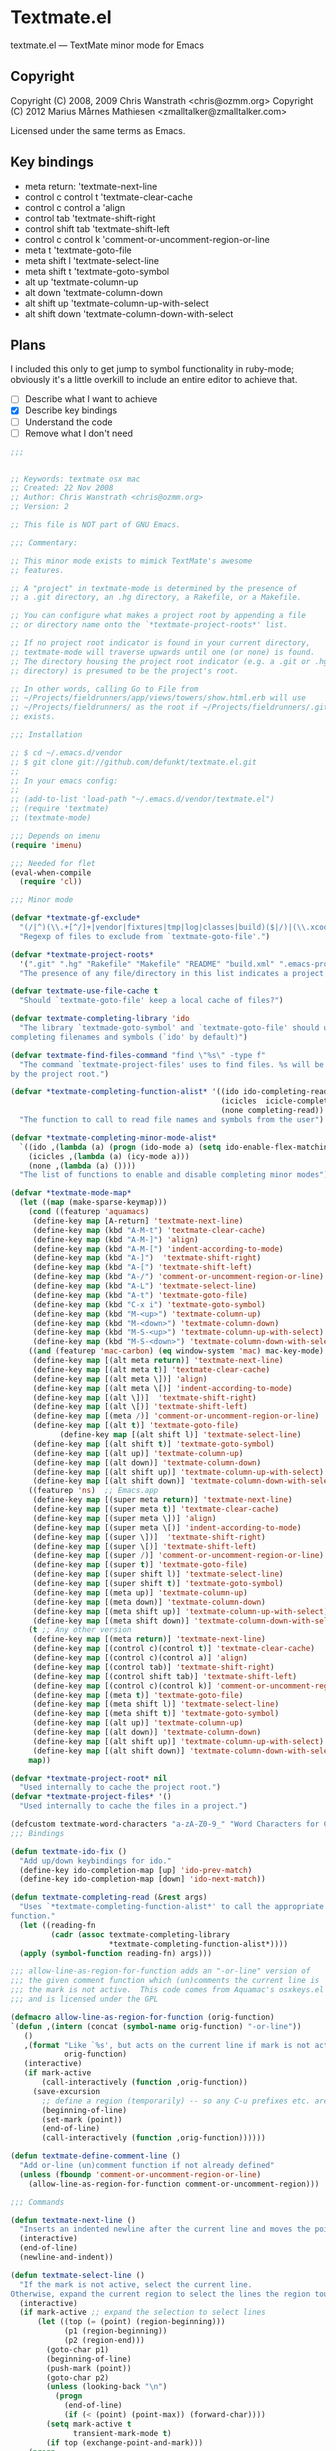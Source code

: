 * Textmate.el
  textmate.el --- TextMate minor mode for Emacs 
** Copyright
   Copyright (C) 2008, 2009 Chris Wanstrath <chris@ozmm.org>
   Copyright (C) 2012 Marius Mårnes Mathiesen <zmalltalker@zmalltalker.com>

   Licensed under the same terms as Emacs.

** Key bindings
   - meta return: 'textmate-next-line
   - control c control t 'textmate-clear-cache
   - control c control a 'align
   - control tab 'textmate-shift-right
   - control shift tab 'textmate-shift-left
   - control c control k 'comment-or-uncomment-region-or-line
   - meta t 'textmate-goto-file
   - meta shift l 'textmate-select-line
   - meta shift t 'textmate-goto-symbol
   - alt up 'textmate-column-up
   - alt down 'textmate-column-down
   - alt shift up 'textmate-column-up-with-select
   - alt shift down 'textmate-column-down-with-select

** Plans
   I included this only to get jump to symbol functionality in
   ruby-mode; obviously it's a little overkill to include an entire
   editor to achieve that.

   - [ ] Describe what I want to achieve
   - [X] Describe key bindings
   - [ ] Understand the code
   - [ ] Remove what I don't need

#+begin_src emacs-lisp
;;; 


;; Keywords: textmate osx mac
;; Created: 22 Nov 2008
;; Author: Chris Wanstrath <chris@ozmm.org>
;; Version: 2

;; This file is NOT part of GNU Emacs.

;;; Commentary:

;; This minor mode exists to mimick TextMate's awesome
;; features.

;; A "project" in textmate-mode is determined by the presence of
;; a .git directory, an .hg directory, a Rakefile, or a Makefile.

;; You can configure what makes a project root by appending a file
;; or directory name onto the `*textmate-project-roots*' list.

;; If no project root indicator is found in your current directory,
;; textmate-mode will traverse upwards until one (or none) is found.
;; The directory housing the project root indicator (e.g. a .git or .hg
;; directory) is presumed to be the project's root.

;; In other words, calling Go to File from
;; ~/Projects/fieldrunners/app/views/towers/show.html.erb will use
;; ~/Projects/fieldrunners/ as the root if ~/Projects/fieldrunners/.git
;; exists.

;;; Installation

;; $ cd ~/.emacs.d/vendor
;; $ git clone git://github.com/defunkt/textmate.el.git
;;
;; In your emacs config:
;;
;; (add-to-list 'load-path "~/.emacs.d/vendor/textmate.el")
;; (require 'textmate)
;; (textmate-mode)

;;; Depends on imenu
(require 'imenu)

;;; Needed for flet
(eval-when-compile
  (require 'cl))

;;; Minor mode

(defvar *textmate-gf-exclude*
  "(/|^)(\\.+[^/]+|vendor|fixtures|tmp|log|classes|build)($|/)|(\\.xcodeproj|\\.nib|\\.framework|\\.app|\\.pbproj|\\.pbxproj|\\.xcode|\\.xcodeproj|\\.bundle|\\.pyc)(/|$)"
  "Regexp of files to exclude from `textmate-goto-file'.")

(defvar *textmate-project-roots*
  '(".git" ".hg" "Rakefile" "Makefile" "README" "build.xml" ".emacs-project")
  "The presence of any file/directory in this list indicates a project root.")

(defvar textmate-use-file-cache t
  "Should `textmate-goto-file' keep a local cache of files?")

(defvar textmate-completing-library 'ido
  "The library `textmade-goto-symbol' and `textmate-goto-file' should use for
completing filenames and symbols (`ido' by default)")

(defvar textmate-find-files-command "find \"%s\" -type f"
  "The command `textmate-project-files' uses to find files. %s will be replaced
by the project root.")

(defvar *textmate-completing-function-alist* '((ido ido-completing-read)
                                               (icicles  icicle-completing-read)
                                               (none completing-read))
  "The function to call to read file names and symbols from the user")

(defvar *textmate-completing-minor-mode-alist*
  `((ido ,(lambda (a) (progn (ido-mode a) (setq ido-enable-flex-matching t))))
    (icicles ,(lambda (a) (icy-mode a)))
    (none ,(lambda (a) ())))
  "The list of functions to enable and disable completing minor modes")

(defvar *textmate-mode-map*
  (let ((map (make-sparse-keymap)))
    (cond ((featurep 'aquamacs)
     (define-key map [A-return] 'textmate-next-line)
     (define-key map (kbd "A-M-t") 'textmate-clear-cache)
     (define-key map (kbd "A-M-]") 'align)
     (define-key map (kbd "A-M-[") 'indent-according-to-mode)
     (define-key map (kbd "A-]")  'textmate-shift-right)
     (define-key map (kbd "A-[") 'textmate-shift-left)
     (define-key map (kbd "A-/") 'comment-or-uncomment-region-or-line)
     (define-key map (kbd "A-L") 'textmate-select-line)
     (define-key map (kbd "A-t") 'textmate-goto-file)
     (define-key map (kbd "C-x i") 'textmate-goto-symbol)
     (define-key map (kbd "M-<up>") 'textmate-column-up)
     (define-key map (kbd "M-<down>") 'textmate-column-down)
     (define-key map (kbd "M-S-<up>") 'textmate-column-up-with-select)
     (define-key map (kbd "M-S-<down>") 'textmate-column-down-with-select))
    ((and (featurep 'mac-carbon) (eq window-system 'mac) mac-key-mode)
     (define-key map [(alt meta return)] 'textmate-next-line)
     (define-key map [(alt meta t)] 'textmate-clear-cache)
     (define-key map [(alt meta \])] 'align)
     (define-key map [(alt meta \[)] 'indent-according-to-mode)
     (define-key map [(alt \])]  'textmate-shift-right)
     (define-key map [(alt \[)] 'textmate-shift-left)
     (define-key map [(meta /)] 'comment-or-uncomment-region-or-line)
     (define-key map [(alt t)] 'textmate-goto-file)
           (define-key map [(alt shift l)] 'textmate-select-line)
     (define-key map [(alt shift t)] 'textmate-goto-symbol)
     (define-key map [(alt up)] 'textmate-column-up)
     (define-key map [(alt down)] 'textmate-column-down)
     (define-key map [(alt shift up)] 'textmate-column-up-with-select)
     (define-key map [(alt shift down)] 'textmate-column-down-with-select))
    ((featurep 'ns)  ;; Emacs.app
     (define-key map [(super meta return)] 'textmate-next-line)
     (define-key map [(super meta t)] 'textmate-clear-cache)
     (define-key map [(super meta \])] 'align)
     (define-key map [(super meta \[)] 'indent-according-to-mode)
     (define-key map [(super \])]  'textmate-shift-right)
     (define-key map [(super \[)] 'textmate-shift-left)
     (define-key map [(super /)] 'comment-or-uncomment-region-or-line)
     (define-key map [(super t)] 'textmate-goto-file)
     (define-key map [(super shift l)] 'textmate-select-line)
     (define-key map [(super shift t)] 'textmate-goto-symbol)
     (define-key map [(meta up)] 'textmate-column-up)
     (define-key map [(meta down)] 'textmate-column-down)
     (define-key map [(meta shift up)] 'textmate-column-up-with-select)
     (define-key map [(meta shift down)] 'textmate-column-down-with-select))
    (t ;; Any other version
     (define-key map [(meta return)] 'textmate-next-line)
     (define-key map [(control c)(control t)] 'textmate-clear-cache)
     (define-key map [(control c)(control a)] 'align)
     (define-key map [(control tab)] 'textmate-shift-right)
     (define-key map [(control shift tab)] 'textmate-shift-left)
     (define-key map [(control c)(control k)] 'comment-or-uncomment-region-or-line)
     (define-key map [(meta t)] 'textmate-goto-file)
     (define-key map [(meta shift l)] 'textmate-select-line)
     (define-key map [(meta shift t)] 'textmate-goto-symbol)
     (define-key map [(alt up)] 'textmate-column-up)
     (define-key map [(alt down)] 'textmate-column-down)
     (define-key map [(alt shift up)] 'textmate-column-up-with-select)
     (define-key map [(alt shift down)] 'textmate-column-down-with-select)))
    map))

(defvar *textmate-project-root* nil
  "Used internally to cache the project root.")
(defvar *textmate-project-files* '()
  "Used internally to cache the files in a project.")

(defcustom textmate-word-characters "a-zA-Z0-9_" "Word Characters for Column Movement")
;;; Bindings

(defun textmate-ido-fix ()
  "Add up/down keybindings for ido."
  (define-key ido-completion-map [up] 'ido-prev-match)
  (define-key ido-completion-map [down] 'ido-next-match))

(defun textmate-completing-read (&rest args)
  "Uses `*textmate-completing-function-alist*' to call the appropriate completing
function."
  (let ((reading-fn
         (cadr (assoc textmate-completing-library
                      *textmate-completing-function-alist*))))
  (apply (symbol-function reading-fn) args)))

;;; allow-line-as-region-for-function adds an "-or-line" version of
;;; the given comment function which (un)comments the current line is
;;; the mark is not active.  This code comes from Aquamac's osxkeys.el
;;; and is licensed under the GPL

(defmacro allow-line-as-region-for-function (orig-function)
`(defun ,(intern (concat (symbol-name orig-function) "-or-line"))
   ()
   ,(format "Like `%s', but acts on the current line if mark is not active."
            orig-function)
   (interactive)
   (if mark-active
       (call-interactively (function ,orig-function))
     (save-excursion
       ;; define a region (temporarily) -- so any C-u prefixes etc. are preserved.
       (beginning-of-line)
       (set-mark (point))
       (end-of-line)
       (call-interactively (function ,orig-function))))))

(defun textmate-define-comment-line ()
  "Add or-line (un)comment function if not already defined"
  (unless (fboundp 'comment-or-uncomment-region-or-line)
    (allow-line-as-region-for-function comment-or-uncomment-region)))

;;; Commands

(defun textmate-next-line ()
  "Inserts an indented newline after the current line and moves the point to it."
  (interactive)
  (end-of-line)
  (newline-and-indent))

(defun textmate-select-line ()
  "If the mark is not active, select the current line.
Otherwise, expand the current region to select the lines the region touches."
  (interactive)
  (if mark-active ;; expand the selection to select lines
      (let ((top (= (point) (region-beginning)))
            (p1 (region-beginning))
            (p2 (region-end)))
        (goto-char p1)
        (beginning-of-line)
        (push-mark (point))
        (goto-char p2)
        (unless (looking-back "\n")
          (progn
            (end-of-line)
            (if (< (point) (point-max)) (forward-char))))
        (setq mark-active t
              transient-mark-mode t)
        (if top (exchange-point-and-mark)))
    (progn
      (beginning-of-line)
      (push-mark (point))
      (end-of-line)
      (if (< (point) (point-max)) (forward-char))
      (setq mark-active t
            transient-mark-mode t))))

;; http://chopmo.blogspot.com/2008/09/quickly-jumping-to-symbols.html
(defun textmate-goto-symbol ()
  "Update the imenu index and then use ido to select a symbol to navigate to.
Symbols matching the text at point are put first in the completion list."
  (interactive)
  (imenu--make-index-alist)
  (let ((name-and-pos '())
        (symbol-names '()))
    (flet ((addsymbols (symbol-list)
                       (when (listp symbol-list)
                         (dolist (symbol symbol-list)
                           (let ((name nil) (position nil))
                             (cond
                              ((and (listp symbol) (imenu--subalist-p symbol))
                               (addsymbols symbol))

                              ((listp symbol)
                               (setq name (car symbol))
                               (setq position (cdr symbol)))

                              ((stringp symbol)
                               (setq name symbol)
                               (setq position
                                     (get-text-property 1 'org-imenu-marker
                                                        symbol))))

                             (unless (or (null position) (null name))
                               (add-to-list 'symbol-names name)
                               (add-to-list 'name-and-pos (cons name position))))))))
      (addsymbols imenu--index-alist))
    ;; If there are matching symbols at point, put them at the beginning
    ;; of `symbol-names'.
    (let ((symbol-at-point (thing-at-point 'symbol)))
      (when symbol-at-point
        (let* ((regexp (concat (regexp-quote symbol-at-point) "$"))
               (matching-symbols (delq nil
                                       (mapcar
                                        (lambda (symbol)
                                          (if (string-match regexp symbol)
                                              symbol))
                                        symbol-names))))
          (when matching-symbols
            (sort matching-symbols (lambda (a b) (> (length a) (length b))))
            (mapc (lambda (symbol)
                    (setq symbol-names (cons symbol
                                             (delete symbol symbol-names))))
                  matching-symbols)))))
    (let* ((selected-symbol (ido-completing-read "Symbol? " (reverse symbol-names)))
           (position (cdr (assoc selected-symbol name-and-pos))))
      (goto-char (if (overlayp position) (overlay-start position) position)))))

(defun textmate-goto-file ()
  "Uses your completing read to quickly jump to a file in a project."
  (interactive)
  (let ((root (textmate-project-root)))
    (when (null root) 
      (error "Can't find any .git directory"))
    (find-file 
     (concat 
      (expand-file-name root) "/"
      (textmate-completing-read 
       "Find file: "
       (mapcar
	(lambda (e)
	  (replace-regexp-in-string (textmate-project-root) "" e))
	(textmate-cached-project-files (textmate-project-root))))))))

(defun textmate-clear-cache ()
  "Clears the project root and project files cache. Use after adding files."
  (interactive)
  (setq *textmate-project-root* nil)
  (setq *textmate-project-files* nil)
  (message "textmate-mode cache cleared."))

;;; Utilities

(defun textmate-find-project-files (root)
  "Finds all files in a given project."
  (split-string
    (shell-command-to-string
     (concat
      (textmate-string-replace "%s" root textmate-find-files-command)
      "  | grep -vE '"
      *textmate-gf-exclude*
      "' | sed 's:"
      *textmate-project-root*
      "/::'")) "\n" t))

(defun textmate-project-files (root)
  (sort
    (textmate-find-project-files root)
    '(lambda (a b) (< (length a) (length b)))))

;; http://snipplr.com/view/18683/stringreplace/
(defun textmate-string-replace (this withthat in)
  "replace THIS with WITHTHAT' in the string IN"
  (with-temp-buffer
    (insert in)
    (goto-char (point-min))
    (while (search-forward this nil t)
      (replace-match withthat nil t))
    (buffer-substring (point-min) (point-max))))

(defun textmate-cached-project-files (&optional root)
  "Finds and caches all files in a given project."
  (cond
   ((null textmate-use-file-cache) (textmate-project-files root))
   ((equal (textmate-project-root) (car *textmate-project-files*))
    (cdr *textmate-project-files*))
   (t (cdr (setq *textmate-project-files*
                 `(,root . ,(textmate-project-files root)))))))

(defun textmate-project-root ()
  "Returns the current project root."
  (when (or
         (null *textmate-project-root*)
         (not (string-match *textmate-project-root* default-directory)))
    (let ((root (textmate-find-project-root)))
      (if root
          (setq *textmate-project-root* (expand-file-name (concat root "/")))
        (setq *textmate-project-root* nil))))
  *textmate-project-root*)

(defun root-match(root names)
  (member (car names) (directory-files root)))

(defun root-matches(root names)
  (if (root-match root names)
      (root-match root names)
      (if (eq (length (cdr names)) 0)
          'nil
          (root-matches root (cdr names))
          )))

(defun textmate-find-project-root (&optional root)
  "Determines the current project root by recursively searching for an indicator."
  (when (null root) (setq root default-directory))
  (cond
   ((root-matches root *textmate-project-roots*)
    (expand-file-name root))
   ((equal (expand-file-name root) "/") nil)
   (t (textmate-find-project-root (concat (file-name-as-directory root) "..")))))

(defun textmate-shift-right (&optional arg)
  "Shift the line or region to the ARG places to the right.

A place is considered `tab-width' character columns."
  (interactive)
  (let ((deactivate-mark nil)
        (beg (or (and mark-active (region-beginning))
                 (line-beginning-position)))
        (end (or (and mark-active (region-end)) (line-end-position))))
    (indent-rigidly beg end (* (or arg 1) tab-width))))

(defun textmate-shift-left (&optional arg)
  "Shift the line or region to the ARG places to the left."
  (interactive)
  (textmate-shift-right (* -1 (or arg 1))))

(defun textmate-go-column (direction arg)
  "Move down a column"
  (let* ((orig-line (line-number-at-pos))
         (orig-column (current-column))
         (prefix-match-regex (if (<= orig-column 1) "^" (format "^.\\{%d\\}" (- orig-column 1))) )
         (word-regex (concat "[" textmate-word-characters "]"))
         (non-word-regex (concat "[^\n" textmate-word-characters "]"))
         (matching-regex (concat prefix-match-regex
                                 (cond ((looking-back "^") "")
                                       ((looking-back word-regex) word-regex)
                                       (t non-word-regex))
                                 (cond ((looking-at "$") "$")
                                       ((looking-at word-regex) word-regex)
                                       (t non-word-regex))))
         (do-search (if (= direction 1)
                        (lambda () (search-forward-regexp matching-regex nil t))
                      (lambda () (search-backward-regexp matching-regex nil t)))))
    (forward-char direction)
    (funcall do-search)
    (backward-char direction)
    (move-to-column orig-column)
    (if (= (line-number-at-pos) (+ orig-line direction)) ;; did you only move one line?
        (progn
          (while (= (line-number-at-pos) (+ orig-line direction))
            (setq orig-line (line-number-at-pos))
            (funcall do-search)
            (move-to-column orig-column))
          (goto-line orig-line)
          (move-to-column orig-column)))))

(defun textmate-column-up (arg)
  "Move up a column, textmate-style"
  (interactive "P")
  (textmate-go-column -1 arg))

(defun textmate-column-down (arg)
  "Move down a column, textmate-style"
  (interactive "P")
  (textmate-go-column 1 arg))

(defun textmate-column-up-with-select (arg)
  "Move up a column, selecting with shift-select"
  (interactive "P")
  (unless mark-active (progn (push-mark (point))
                             (setq mark-active t transient-mark-mode t)))
  (let (deactivate-mark) (textmate-column-up arg)))

(defun textmate-column-down-with-select (arg)
  "Move down a column, selecting with shift-select"
  (interactive "P")
  (unless mark-active (progn (push-mark (point))
                             (setq mark-active t transient-mark-mode t)))
  (let (deactivate-mark) (textmate-column-down arg)))

;;;###autoload
(define-minor-mode textmate-mode "TextMate Emulation Minor Mode"
  :lighter " mate" :global t :keymap *textmate-mode-map*
  (add-hook 'ido-setup-hook 'textmate-ido-fix)
  (textmate-define-comment-line)
  ; activate preferred completion library
  (dolist (mode *textmate-completing-minor-mode-alist*)
    (if (eq (car mode) textmate-completing-library)
        (funcall (cadr mode) t)
      (when (fboundp
             (cadr (assoc (car mode) *textmate-completing-function-alist*)))
        (funcall (cadr mode) -1)))))

(provide 'setup-textmate)
;;; textmate.el ends here
#+end_src
